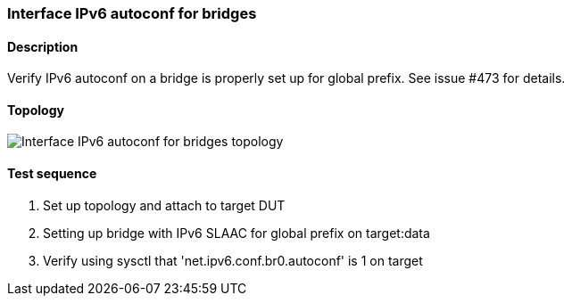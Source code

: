 === Interface IPv6 autoconf for bridges
==== Description
Verify IPv6 autoconf on a bridge is properly set up for global prefix.
See issue #473 for details.

==== Topology
ifdef::topdoc[]
image::../../test/case/ietf_interfaces/ipv6_address/topology.png[Interface IPv6 autoconf for bridges topology]
endif::topdoc[]
ifndef::topdoc[]
ifdef::testgroup[]
image::ipv6_address/topology.png[Interface IPv6 autoconf for bridges topology]
endif::testgroup[]
ifndef::testgroup[]
image::topology.png[Interface IPv6 autoconf for bridges topology]
endif::testgroup[]
endif::topdoc[]
==== Test sequence
. Set up topology and attach to target DUT
. Setting up bridge with IPv6 SLAAC for global prefix on target:data
. Verify using sysctl that 'net.ipv6.conf.br0.autoconf' is 1 on target


<<<

